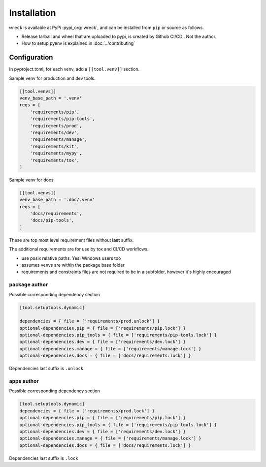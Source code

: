 Installation
=============

``wreck`` is available at PyPi :pypi_org:`wreck`,
and can be installed from ``pip`` or source as follows.

.. card::

    .. tabs::

        .. code-tab:: bash From binary wheel

            python -m pip install wreck

        .. code-tab:: bash From source

            git clone https://github.com/msftcangoblowm/wreck
            cd wreck
            python -m venv .venv
            . .venv/bin/activate
            python -m pip install -r requirements/kit.lock -r requirements/prod.lock
            python -m build
            python -m pip install --force-reinstall --no-deps dist/wreck-0.1.0-py3-none-any.whl

.. raw:: html

    <div class="white-space-5px"></div>

- Release tarball and wheel that are uploaded to pypi, is created by Github CI/CD . Not the author.

- How to setup pyenv is explained in :doc:`../contributing`

Configuration
--------------

In pyproject.toml, for each venv, add a ``[[tool.venv]]`` section.

Sample venv for production and dev tools.

.. code-block:: text

   [[tool.venvs]]
   venv_base_path = '.venv'
   reqs = [
       'requirements/pip',
       'requirements/pip-tools',
       'requirements/prod',
       'requirements/dev',
       'requirements/manage',
       'requirements/kit',
       'requirements/mypy',
       'requirements/tox',
   ]

Sample venv for docs

.. code-block:: text

   [[tool.venvs]]
   venv_base_path = '.doc/.venv'
   reqs = [
       'docs/requirements',
       'docs/pip-tools',
   ]

These are top most level requirement files without **last** suffix.

The additional requirements are for use by tox and CI/CD workflows.

- use posix relative paths. Yes! Windows users too

- assumes venvs are within the package base folder

- requirements and constraints files are not required to be in a subfolder,
  however it's highly encouraged

package author
"""""""""""""""

Possible corresponding dependency section

.. code-block:: text

   [tool.setuptools.dynamic]

   dependencies = { file = ['requirements/prod.unlock'] }
   optional-dependencies.pip = { file = ['requirements/pip.lock'] }
   optional-dependencies.pip_tools = { file = ['requirements/pip-tools.lock'] }
   optional-dependencies.dev = { file = ['requirements/dev.lock'] }
   optional-dependencies.manage = { file = ['requirements/manage.lock'] }
   optional-dependencies.docs = { file = ['docs/requirements.lock'] }

Dependencies last suffix is ``.unlock``

apps author
""""""""""""

Possible corresponding dependency section

.. code-block:: text

   [tool.setuptools.dynamic]
   dependencies = { file = ['requirements/prod.lock'] }
   optional-dependencies.pip = { file = ['requirements/pip.lock'] }
   optional-dependencies.pip_tools = { file = ['requirements/pip-tools.lock'] }
   optional-dependencies.dev = { file = ['requirements/dev.lock'] }
   optional-dependencies.manage = { file = ['requirements/manage.lock'] }
   optional-dependencies.docs = { file = ['docs/requirements.lock'] }

Dependencies last suffix is ``.lock``
